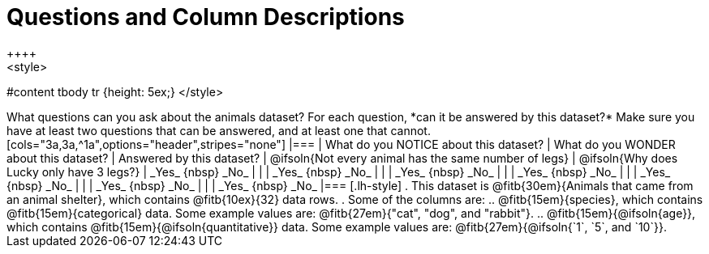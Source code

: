 = Questions and Column Descriptions
++++
<style>
#content tbody tr {height: 5ex;}
</style>
++++

What questions can you ask about the animals dataset? For each question, *can it be answered by this dataset?* Make sure you have at least two questions that can be answered, and at least one that cannot.

[cols="3a,3a,^1a",options="header",stripes="none"]
|===

| What do you NOTICE about this dataset?
| What do you WONDER about this dataset?
| Answered by this dataset?

| @ifsoln{Not every animal has the same number of legs}
| @ifsoln{Why does Lucky only have 3 legs?}
| _Yes_ {nbsp} _No_

|
|
| _Yes_ {nbsp} _No_

|
|
| _Yes_ {nbsp} _No_

|
|
| _Yes_ {nbsp} _No_

|
|
| _Yes_ {nbsp} _No_

|
|
| _Yes_ {nbsp} _No_

|
|
| _Yes_ {nbsp} _No_

|===


[.lh-style]
. This dataset is @fitb{30em}{Animals that came from an animal shelter}, which contains @fitb{10ex}{32} data rows.

. Some of the columns are:

.. @fitb{15em}{species}, which contains @fitb{15em}{categorical} data. Some example values are: @fitb{27em}{"cat", "dog", and "rabbit"}.

.. @fitb{15em}{@ifsoln{age}}, which contains @fitb{15em}{@ifsoln{quantitative}} data. Some example values are: @fitb{27em}{@ifsoln{`1`, `5`, and `10`}}.

